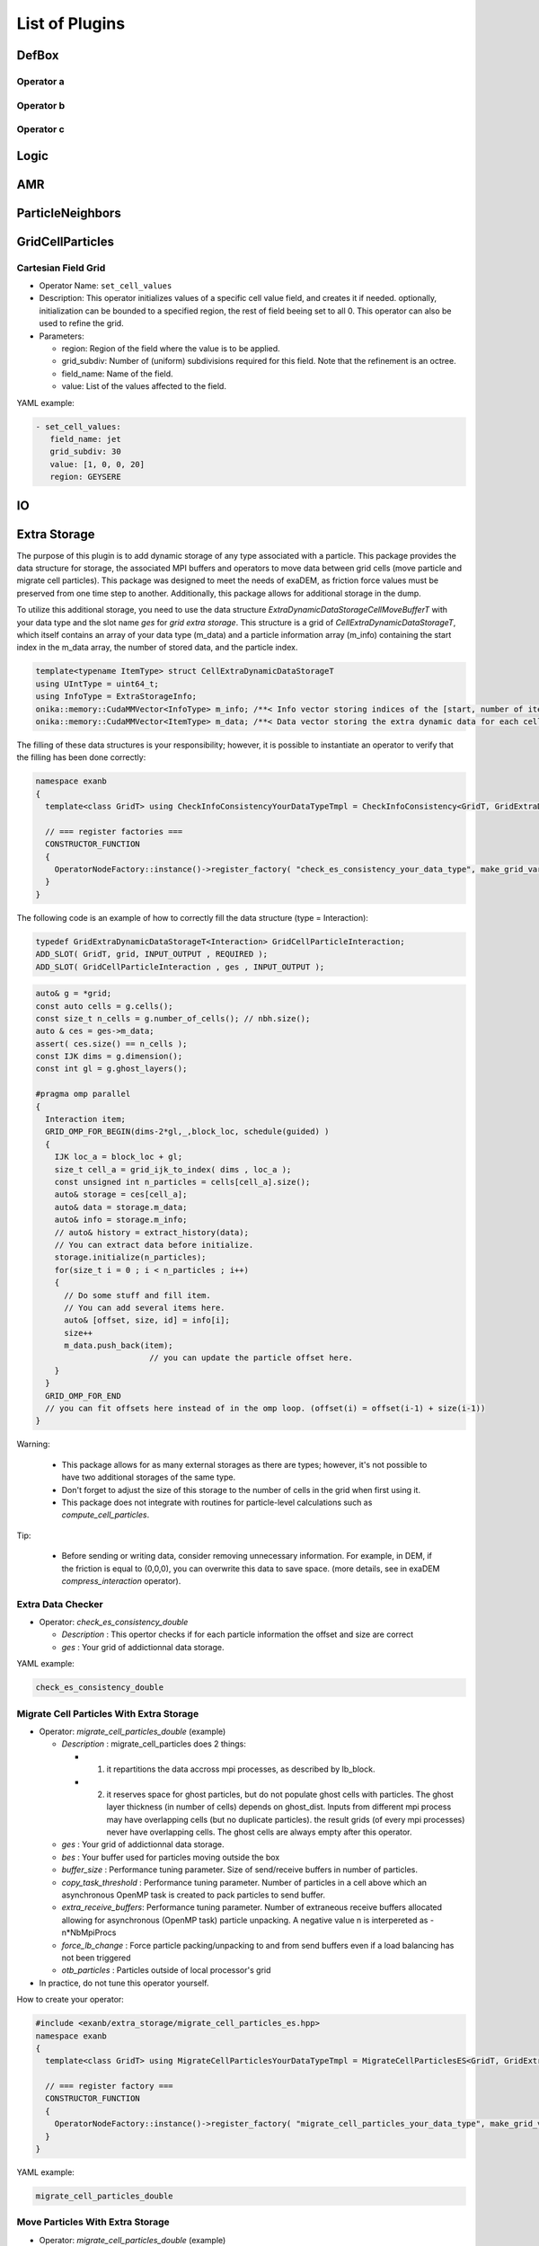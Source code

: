 List of Plugins
===============

DefBox
------

Operator a
^^^^^^^^^^

Operator b
^^^^^^^^^^

Operator c
^^^^^^^^^^

Logic
-----

AMR
---

ParticleNeighbors
-----------------

GridCellParticles
-----------------

Cartesian Field Grid
^^^^^^^^^^^^^^^^^^^^

* Operator Name: ``set_cell_values``
* Description: This operator initializes values of a specific cell value field, and creates it if needed. optionally, initialization can be bounded to a specified region, the rest of field beeing set to all 0. This operator can also be used to refine the grid.
* Parameters:

  * region: Region of the field where the value is to be applied.
  * grid_subdiv: Number of (uniform) subdivisions required for this field. Note that the refinement is an octree.
  * field_name: Name of the field.
  * value: List of the values affected to the field.

YAML example:

.. code-block:: yaml

  - set_cell_values:
     field_name: jet
     grid_subdiv: 30
     value: [1, 0, 0, 20]
     region: GEYSERE

IO
--

Extra Storage
-------------

The purpose of this plugin is to add dynamic storage of any type associated with a particle. This package provides the data structure for storage, the associated MPI buffers and operators to move data between grid cells (move particle and migrate cell particles). This package was designed to meet the needs of exaDEM, as friction force values must be preserved from one time step to another. Additionally, this package allows for additional storage in the dump.

To utilize this additional storage, you need to use the data structure *ExtraDynamicDataStorageCellMoveBufferT* with your data type and the slot name *ges* for *grid extra storage*. This structure is a grid of *CellExtraDynamicDataStorageT*, which itself contains an array of your data type (m_data) and a particle information array (m_info) containing the start index in the m_data array, the number of stored data, and the particle index.


.. code-block:: cpp

  template<typename ItemType> struct CellExtraDynamicDataStorageT
  using UIntType = uint64_t;
  using InfoType = ExtraStorageInfo;
  onika::memory::CudaMMVector<InfoType> m_info; /**< Info vector storing indices of the [start, number of items, particle id] of each cell's extra dynamic data in m_data. */
  onika::memory::CudaMMVector<ItemType> m_data; /**< Data vector storing the extra dynamic data for each cell. */

The filling of these data structures is your responsibility; however, it is possible to instantiate an operator to verify that the filling has been done correctly:

.. code-block:: cpp

 namespace exanb
 {
   template<class GridT> using CheckInfoConsistencyYourDataTypeTmpl = CheckInfoConsistency<GridT, GridExtraDynamicDataStorageT<YOUR_DATA_TYPE>>;

   // === register factories ===  
   CONSTRUCTOR_FUNCTION
   {
     OperatorNodeFactory::instance()->register_factory( "check_es_consistency_your_data_type", make_grid_variant_operator< CheckInfoConsistencyYourDataTypeTmpl > );
   }
 }

The following code is an example of how to correctly fill the data structure (type = Interaction):

.. code-block:: cpp

  typedef GridExtraDynamicDataStorageT<Interaction> GridCellParticleInteraction;
  ADD_SLOT( GridT, grid, INPUT_OUTPUT , REQUIRED );
  ADD_SLOT( GridCellParticleInteraction , ges , INPUT_OUTPUT );


.. code-block:: cpp

 auto& g = *grid;
 const auto cells = g.cells();
 const size_t n_cells = g.number_of_cells(); // nbh.size();
 auto & ces = ges->m_data;
 assert( ces.size() == n_cells );
 const IJK dims = g.dimension();
 const int gl = g.ghost_layers();

 #pragma omp parallel
 {
   Interaction item;
   GRID_OMP_FOR_BEGIN(dims-2*gl,_,block_loc, schedule(guided) )
   {
     IJK loc_a = block_loc + gl;
     size_t cell_a = grid_ijk_to_index( dims , loc_a );
     const unsigned int n_particles = cells[cell_a].size();
     auto& storage = ces[cell_a];
     auto& data = storage.m_data;
     auto& info = storage.m_info;
     // auto& history = extract_history(data);
     // You can extract data before initialize.
     storage.initialize(n_particles);
     for(size_t i = 0 ; i < n_particles ; i++)
     {
       // Do some stuff and fill item.
       // You can add several items here.
       auto& [offset, size, id] = info[i];
       size++
       m_data.push_back(item);
			 // you can update the particle offset here.
     }
   }
   GRID_OMP_FOR_END
   // you can fit offsets here instead of in the omp loop. (offset(i) = offset(i-1) + size(i-1))
 }

Warning:
 
  - This package allows for as many external storages as there are types; however, it's not possible to have two additional storages of the same type.
  - Don't forget to adjust the size of this storage to the number of cells in the grid when first using it.
  - This package does not integrate with routines for particle-level calculations such as `compute_cell_particles`.

Tip:

  - Before sending or writing data, consider removing unnecessary information. For example, in DEM, if the friction is equal to (0,0,0), you can overwrite this data to save space. (more details, see in exaDEM `compress_interaction` operator).

Extra Data Checker
^^^^^^^^^^^^^^^^^^

* Operator: `check_es_consistency_double`

  * `Description` : This opertor checks if for each particle information the offset and size are correct
  * `ges` : Your grid of addictionnal data storage. 

YAML example: 

.. code-block:: yaml

 check_es_consistency_double


Migrate Cell Particles With Extra Storage
^^^^^^^^^^^^^^^^^^^^^^^^^^^^^^^^^^^^^^^^^

* Operator: `migrate_cell_particles_double` (example)

  * `Description` : migrate_cell_particles does 2 things:

    - 1. it repartitions the data accross mpi processes, as described by lb_block.
    - 2. it reserves space for ghost particles, but do not populate ghost cells with particles. The ghost layer thickness (in number of cells) depends on ghost_dist. Inputs from different mpi process may have overlapping cells (but no duplicate particles). the result grids (of every mpi processes) never have overlapping cells. The ghost cells are always empty after this operator.

  * `ges` : Your grid of addictionnal data storage. 
  * `bes` : Your buffer used for particles moving outside the box
  * `buffer_size` : Performance tuning parameter. Size of send/receive buffers in number of particles.
  * `copy_task_threshold` :  Performance tuning parameter. Number of particles in a cell above which an asynchronous OpenMP task is created to pack particles to send buffer.
  * `extra_receive_buffers`: Performance tuning parameter. Number of extraneous receive buffers allocated allowing for asynchronous (OpenMP task) particle unpacking. A negative value n is interpereted as -n*NbMpiProcs
  * `force_lb_change` : Force particle packing/unpacking to and from send buffers even if a load balancing has not been triggered
  * `otb_particles` : Particles outside of local processor's grid
* In practice, do not tune this operator yourself.

How to create your operator:

.. code-block:: c++

  #include <exanb/extra_storage/migrate_cell_particles_es.hpp>
  namespace exanb
  {
    template<class GridT> using MigrateCellParticlesYourDataTypeTmpl = MigrateCellParticlesES<GridT, GridExtraDynamicDataStorageT<your_data_type>>;

    // === register factory ===
    CONSTRUCTOR_FUNCTION
    {
      OperatorNodeFactory::instance()->register_factory( "migrate_cell_particles_your_data_type", make_grid_variant_operator<MigrateCellParticlesYourDataTypeTmpl> );
    }
  }

YAML example:

.. code-block:: yaml

  migrate_cell_particles_double

Move Particles With Extra Storage
^^^^^^^^^^^^^^^^^^^^^^^^^^^^^^^^^

* Operator: `migrate_cell_particles_double` (example)

  * `Description` : This operator moves particles and extra data storage (es) across cells.
  * `ges` : Your grid of addictionnal data storage.
  * `bes` : Your buffer used for particles moving outside the box
  * `otb_particles` ; Particles outside of local processor's grid
  * In practice, do not tune this operator yourself

How to create your operator:

.. code-block:: c++

  #include <exanb/extra_storage/move_particles_es.hpp>
  namespace exanb
  {
    template<class GridT> using MoveParticlesYourDataTypeTmpl = MigrateCellParticlesWithES<GridT, GridExtraDynamicDataStorageT<your_data_type>>;

    // === register factory ===
    CONSTRUCTOR_FUNCTION
    { 
      OperatorNodeFactory::instance()->register_factory( "migrate_cell_particles_your_data_type", make_grid_variant_operator<MoveParticlesYourDataTypeTmpl> );
    }
  }

YAML example:

.. code-block:: yaml

  move_particles_double

IO Writer With Extra Data
^^^^^^^^^^^^^^^^^^^^^^^^^

There is no operator in exaNBody for writing dump files with storage because you need to explicitly specify the fields to store. However, we propose a non-instantiated templated operator for this purpose. We provide an example with exaDEM and Interaction data type.

.. code-block:: cpp

 #include <exaDEM/interaction/grid_cell_interaction.hpp>
 #include <exanb/extra_storage/sim_dump_writer_es.hpp>
 #include <exanb/extra_storage/dump_filter_dynamic_data_storage.h>

 namespace exaDEM
 {
   using namespace exanb;
   using DumpFieldSet = FieldSet<field::_rx,field::_ry,field::_rz, field::_vx,field::_vy,field::_vz, field::_mass, field::_homothety, field::_radius, field::_orient , field::_mom , field::_vrot , field::_arot, field::_inertia , field::_id , field::_shape >;

   template<typename GridT> using SimDumpWriteParticleInteractionTmpl = SimDumpWriteParticleES<GridT, exaDEM::Interaction, DumpFieldSet>;

   // === register factories ===
   CONSTRUCTOR_FUNCTION
   {
     OperatorNodeFactory::instance()->register_factory( "write_dump_particle_interaction" , make_grid_variant_operator<SimDumpWriteParticleInteractionTmpl> );
   }
 }

For the description of operator slots, see `write_dump_particle_interaction` in exaDEM documentation. Tip: compress extra storage before write dump data file.

YAML example:

.. code-block:: yaml

 dump_data_particles:
   - timestep_file: "exaDEM_%09d.dump"
   - message: { mesg: "Write dump " , endl: false }
   - print_dump_file:
       rebind: { mesg: filename }
       body:
         - message: { endl: true }
   - compress_interaction
   - stats_interactions
   - write_dump_particle_interaction
   - chunk_neighbors_impl 

IO Reader With Extra Data
^^^^^^^^^^^^^^^^^^^^^^^^^

There is no operator in exaNBody for reading dump files with storage because you need to explicitly specify the fields to store. However, we propose a non-instantiated templated operator for this purpose. We provide an example with exaDEM and Interaction data type.

.. code-block:: cpp

 #include <exaDEM/interaction/grid_cell_interaction.hpp>
 #include <exanb/extra_storage/sim_dump_reader_es.hpp>

 namespace exaDEM
 {
   using namespace exanb;
   using DumpFieldSet = FieldSet<field::_rx,field::_ry,field::_rz, field::_vx,field::_vy,field::_vz, field::_mass, field::_homothety, field::_radius, field::_orient , field::_mom , field::_vrot , field::_arot, field::_inertia , field::_id , field::_shape >;

   template<typename GridT> using SimDumpReadParticleInteractionTmpl = SimDumpReadParticleES<GridT, exaDEM::Interaction, DumpFieldSet>;

   // === register factories ===
   CONSTRUCTOR_FUNCTION
   { 
     OperatorNodeFactory::instance()->register_factory( "read_dump_particle_interaction" , make_grid_variant_operator<SimDumpReadParticleInteractionTmpl> );
   }
 }


For the description of operator slots, see `read_dump_paricle_interaction` in exaDEM documentation. 

YAML example:

.. code-block:: yaml

 read_dump_particle_interaction:
    filename: last.dump
    override_domain_bounds: false
    #scale_cell_size: 0.5



MPI
---


Update Ghost Layers
^^^^^^^^^^^^^^^^^^^

* Operator: `ghost_update_r` and `ghost_update_all`
	* `Description` : These operators are in charge of updating ghost zones between two sub-domains and copying the information required at sub-domains boundaries and for periodic conditions. The `ghost_update_r` operator copies the position while `ghost_update_all` copies all fields defined in your grid type.
	* `gpu_buffer_pack` : boolean value [false] to decide if you want to port pack/unpack routines on GPU.
	* `async_buffer_pack` : boolean value [false] triggering to overlap several calls to pack and unpack (send buffers as soon as possibles).
	* `staging_buffer` :  boolean value [false] triggering the copy to a pure CPU buffer before MPI calls (highly recommended if packaging on GPU)
	* `serialize_pack_send` : boolean value [false] triggering to wait that all send buffers are built up before sending the first one.

Example in your msp file:

.. code-block:: yaml

  - ghost_update_r:
     gpu_buffer_pack: true
     async_buffer_pack: true
     staging_buffer: true

Note that you can customize a `ghost_update_XXX` operator for your application such as : 

.. code-block:: c++

	namespace exaDEM
	{
		using namespace exanb;
		using namespace UpdateGhostsUtils;
		// === register factory ===
		template<typename GridT> using UpdateGhostsYourFields = UpdateGhostsNode< GridT , FieldSet<field::_rx, field::_ry, field::_rz , list_of_your_fields > , false >;

		CONSTRUCTOR_FUNCTION
		{
			OperatorNodeFactory::instance()->register_factory( "ghost_update_XXX",     make_grid_variant_operator<UpdateGhostsYourFields> );
		}
	}


MPI Barrier
^^^^^^^^^^^

This operator is used to create synchronization points between MPI processes. In practice, it is utilized to obtain accurate timing information from operators during performance studies. Otherwise, timing accumulate in operators containing MPI collective routines such as `displ_over`.

* Operator : `mpi_barrier`

  * `Description` : Add a MPI_Barrier(MPI_COMM_WORLD).
  * `mpi` : MPI_Comm, default is MPI_COMM_WORLD


YAML Example:

.. code-block:: yaml

     - mpi_barrier


